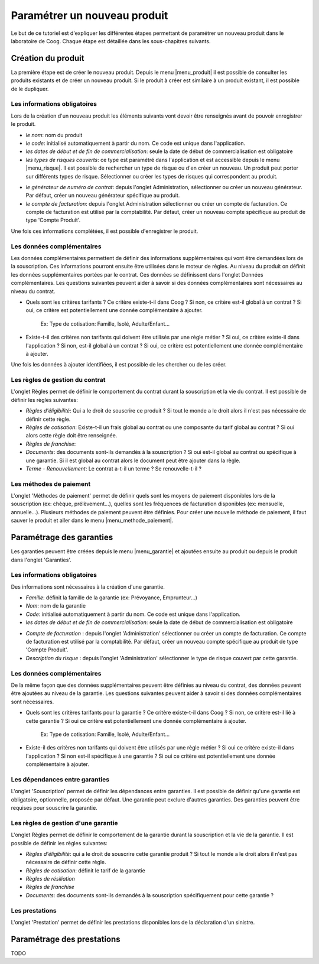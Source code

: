 
Paramétrer un nouveau produit
-----------------------------

Le but de ce tutoriel est d'expliquer les différentes étapes permettant de
paramétrer un nouveau produit dans le laboratoire de Coog. Chaque étape est
détaillée dans les sous-chapitres suivants.

Création du produit
...................

La première étape est de créer le nouveau produit. Depuis le menu
|menu_produit| il est possible de consulter les produits existants et de créer
un nouveau produit. Si le produit à créer est similaire à un produit existant,
il est possible de le dupliquer.

.. |menu_produit| tryref:: offered.menu_product_form/complete_name

.. image :: images/produit-ecran-principal.png

Les informations obligatoires
,,,,,,,,,,,,,,,,,,,,,,,,,,,,,

Lors de la création d'un nouveau produit les éléments suivants vont devoir être
renseignés avant de pouvoir enregistrer le produit.

- *le nom*: nom du produit

- *le code*: initialisé automatiquement à partir du nom. Ce code est unique
  dans l'application.

- *les dates de début et de fin de commercialisation*: seule la date de début
  de commercialisation est obligatoire

- *les types de risques couverts*: ce type est paramétré dans l'application et
  est accessible depuis le menu |menu_risque|. Il est possible de rechercher un
  type de risque ou d'en créer un nouveau. Un produit peut porter sur
  différents types de risque. Sélectionner ou créer les types de risques qui
  correspondent au produit.

.. |menu_risque| tryref:: offered.menu_item_desc_form/complete_name

.. image :: images/produit-risque-couvert.png

- *le générateur de numéro de contrat*: depuis l'onglet Administration,
  sélectionner ou créer un nouveau générateur. Par défaut, créer un nouveau
  générateur spécifique au produit.

- *le compte de facturation*: depuis l'onglet Administration sélectionner ou
  créer un compte de facturation. Ce compte de facturation est utilisé par la
  comptabilité. Par défaut, créer un nouveau compte spécifique au produit de
  type 'Compte Produit'.

.. image :: images/produit-administration.png

Une fois ces informations complétées, il est possible d'enregistrer le produit.

Les données complémentaires
,,,,,,,,,,,,,,,,,,,,,,,,,,,

Les données complémentaires permettent de définir des informations
supplémentaires qui vont être demandées lors de la souscription. Ces
informations pourront ensuite être utilisées dans le moteur de règles.
Au niveau du produit on définit les données supplémentaires portées par le
contrat. Ces données se définissent dans l'onglet Données complémentaires. Les
questions suivantes peuvent aider à savoir si des données complémentaires sont
nécessaires au niveau du contrat.

- Quels sont les critères tarifants ? Ce critère existe-t-il dans Coog ? Si
  non, ce critère est-il global à un contrat ? Si oui, ce critère est
  potentiellement une donnée complémentaire à ajouter.

    Ex: Type de cotisation: Famille, Isolé, Adulte/Enfant...

- Existe-t-il des critères non tarifants qui doivent être utilisés par une
  règle métier ? Si oui, ce critère existe-il dans l'application ? Si non,
  est-il global à un contrat ? Si oui, ce critère est potentiellement une
  donnée complémentaire à ajouter.

Une fois les données à ajouter identifiées, il est possible de les chercher ou
de les créer.

.. image :: images/produit-donnees-complementaires.png

Les règles de gestion du contrat
,,,,,,,,,,,,,,,,,,,,,,,,,,,,,,,,

L'onglet Règles permet de définir le comportement du contrat durant la
souscription et la vie du contrat. Il est possible de définir les règles
suivantes:

- *Règles d'éligibilité*: Qui a le droit de souscrire ce produit ? Si tout le
  monde a le droit alors il n'est pas nécessaire de définir cette règle.
- *Règles de cotisation*: Existe-t-il un frais global au contrat ou une
  composante du tarif global au contrat ? Si oui alors cette règle doit être
  renseignée.
- *Règles de franchise*:
- *Documents*: des documents sont-ils demandés à la souscription ? Si oui
  est-il global au contrat ou spécifique à une garantie. Si il est global au
  contrat alors le document peut être ajouter dans la règle.
- *Terme - Renouvellement*: Le contrat a-t-il un terme ? Se renouvelle-t-il ?


.. image :: images/produit-regles.png

Les méthodes de paiement
,,,,,,,,,,,,,,,,,,,,,,,,

L'onglet 'Méthodes de paiement' permet de définir quels sont les moyens de
paiement disponibles lors de la souscription (ex: chèque, prélèvement...),
quelles sont les fréquences de facturation disponibles (ex: mensuelle,
annuelle...). Plusieurs méthodes de paiement peuvent être définies. Pour créer
une nouvelle méthode de paiement, il faut sauver le produit et aller dans le
menu |menu_methode_paiement|.

.. |menu_methode_paiement| tryref:: billing_individual.menu_payment_method/complete_name

.. image :: images/produit-methode-paiement.png

Paramétrage des garanties
.........................
Les garanties peuvent être créées depuis le menu |menu_garantie| et ajoutées
ensuite au produit ou depuis le produit dans l'onglet 'Garanties'.

.. |menu_garantie| tryref:: offered.menu_coverage_form/complete_name

.. image :: images/produit-garantie.png

Les informations obligatoires
,,,,,,,,,,,,,,,,,,,,,,,,,,,,,

Des informations sont nécessaires à la création d'une garantie.

- *Famille*: définit la famille de la garantie (ex: Prévoyance, Emprunteur...)
- *Nom*: nom de la garantie
- *Code*: initialisé automatiquement à partir du nom. Ce code est unique dans
  l'application.
- *les dates de début et de fin de commercialisation*: seule la date de début
  de commercialisation est obligatoire

.. image :: images/garantie.png

- *Compte de facturation* : depuis l'onglet 'Administration' sélectionner ou
  créer un compte de facturation. Ce compte de facturation est utilisé par la
  comptabilité. Par défaut, créer un nouveau compte spécifique au produit de
  type 'Compte Produit'.
- *Description du risque* : depuis l'onglet 'Administration' sélectionner le
  type de risque couvert par cette garantie.

.. image :: images/garantie-administration.png

Les données complémentaires
,,,,,,,,,,,,,,,,,,,,,,,,,,,

De la même façon que des données supplémentaires peuvent être définies au
niveau du contrat, des données peuvent être ajoutées au niveau de la garantie.
Les questions suivantes peuvent aider à savoir si des données complémentaires
sont nécessaires.

- Quels sont les critères tarifants pour la garantie ? Ce critère existe-t-il
  dans Coog ? Si non, ce critère est-il lié à cette garantie ? Si oui ce
  critère est potentiellement une donnée complémentaire à ajouter.

    Ex: Type de cotisation: Famille, Isolé, Adulte/Enfant...

- Existe-il des critères non tarifants qui doivent être utilisés par une règle
  métier ? Si oui ce critère existe-il dans l'application ? Si non est-il
  spécifique à une garantie ? Si oui ce critère est potentiellement une donnée
  complémentaire à ajouter.

.. image :: images/garantie-donnees-complementaires.png

Les dépendances entre garanties
,,,,,,,,,,,,,,,,,,,,,,,,,,,,,,,

L'onglet 'Souscription' permet de définir les dépendances entre garanties. Il
est possible de définir qu'une garantie est obligatoire, optionnelle, proposée
par défaut. Une garantie peut exclure d'autres garanties. Des garanties peuvent
être requises pour souscrire la garantie.

.. image :: images/garantie-souscription.png

Les règles de gestion d'une garantie
,,,,,,,,,,,,,,,,,,,,,,,,,,,,,,,,,,,,

L'onglet Règles permet de définir le comportement de la garantie durant la
souscription et la vie de la garantie. Il est possible de définir les règles
suivantes:

- *Règles d'éligibilité*: qui a le droit de souscrire cette garantie produit ?
  Si tout le monde a le droit alors il n'est pas nécessaire de définir cette
  règle.
- *Règles de cotisation*: définit le tarif de la garantie
- *Règles de résiliation*
- *Règles de franchise*
- *Documents*: des documents sont-ils demandés à la souscription spécifiquement
  pour cette garantie ?

.. image :: images/garantie-regles.png

Les prestations
,,,,,,,,,,,,,,,

L'onglet 'Prestation' permet de définir les prestations disponibles lors de la
déclaration d'un sinistre.

.. image :: images/garantie-prestation.png

Paramétrage des prestations
...........................

TODO
